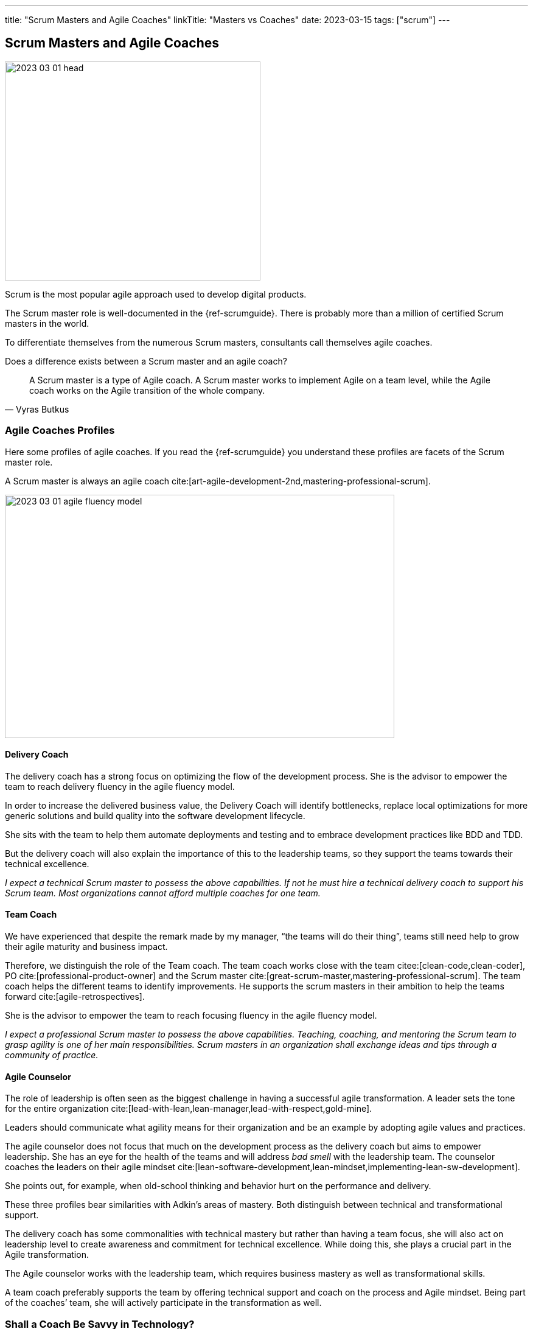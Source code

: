 ---
title: "Scrum Masters and Agile Coaches"
linkTitle: "Masters vs Coaches"
date: 2023-03-15
tags: ["scrum"]
---

== Scrum Masters and Agile Coaches
:author: Marcel Baumann
:email: <marcel.baumann@tangly.net>
:homepage: https://www.tangly.net/
:company: https://www.tangly.net/[tangly llc]

image::2023-03-01-head.png[width=420,height=360,role=left]

Scrum is the most popular agile approach used to develop digital products.

The Scrum master role is well-documented in the {ref-scrumguide}.
There is probably more than a million of certified Scrum masters in the world.

To differentiate themselves from the numerous Scrum masters, consultants call themselves agile coaches.

Does a difference exists between a Scrum master and an agile coach?

[cite,Vyras Butkus]
____
A Scrum master is a type of Agile coach.
A Scrum master works to implement Agile on a team level, while the Agile coach works on the Agile transition of the whole company.
____

=== Agile Coaches Profiles

Here some profiles of agile coaches.
If you read the {ref-scrumguide} you understand these profiles are facets of the Scrum master role.

A Scrum master is always an agile coach cite:[art-agile-development-2nd,mastering-professional-scrum].

image::2023-03-01-agile-fluency-model.png[width=640,height=400,role=text-center]

==== Delivery Coach

The delivery coach has a strong focus on optimizing the flow of the development process.
She is the advisor to empower the team to reach delivery fluency in the agile fluency model.

In order to increase the delivered business value, the Delivery Coach will identify bottlenecks, replace local optimizations for more generic solutions and build quality into the software development lifecycle.

She sits with the team to help them automate deployments and testing and to embrace development practices like BDD and TDD.

But the delivery coach will also explain the importance of this to the leadership teams, so they support the teams towards their technical excellence.

_I expect a technical Scrum master to possess the above capabilities.
If not he must hire a technical delivery coach to support his Scrum team.
Most organizations cannot afford multiple coaches for one team._

==== Team Coach

We have experienced that despite the remark made by my manager, “the teams will do their thing”, teams still need help to grow their agile maturity and business impact.

Therefore, we distinguish the role of the Team coach.
The team coach works close with the team citee:[clean-code,clean-coder], PO cite:[professional-product-owner] and the Scrum master cite:[great-scrum-master,mastering-professional-scrum].
The team coach helps the different teams to identify improvements.
He supports the scrum masters in their ambition to help the teams forward cite:[agile-retrospectives].

She is the advisor to empower the team to reach focusing fluency in the agile fluency model.

_I expect a professional Scrum master to possess the above capabilities.
Teaching, coaching, and mentoring the Scrum team to grasp agility is one of her main responsibilities.
Scrum masters in an organization shall exchange ideas and tips through a community of practice._

==== Agile Counselor

The role of leadership is often seen as the biggest challenge in having a successful agile transformation.
A leader sets the tone for the entire organization cite:[lead-with-lean,lean-manager,lead-with-respect,gold-mine].

Leaders should communicate what agility means for their organization and be an example by adopting agile values and practices.

The agile counselor does not focus that much on the development process as the delivery coach but aims to empower leadership.
She has an eye for the health of the teams and will address _bad smell_ with the leadership team.
The counselor coaches the leaders on their agile mindset cite:[lean-software-development,lean-mindset,implementing-lean-sw-development].

She points out, for example, when old-school thinking and behavior hurt on the performance and delivery.

These three profiles bear similarities with Adkin’s areas of mastery.
Both distinguish between technical and transformational support.

The delivery coach has some commonalities with technical mastery but rather than having a team focus, she will also act on leadership level to create awareness and commitment for technical excellence.
While doing this, she plays a crucial part in the Agile transformation.

The Agile counselor works with the leadership team, which requires business mastery as well as transformational skills.

A team coach preferably supports the team by offering technical support and coach on the process and Agile mindset.
Being part of the coaches’ team, she will actively participate in the transformation as well.

=== Shall a Coach Be Savvy in Technology?

It certainly helps to understand the technology your teams are using.
I assume it is quite difficult to be a soccer coach if you have no clue what soccer is and how it is played.

Realize that smaller companies can seldom afford an agile coach and a technology coach for one team.
So it is really helpful to at least be able to discuss technical aspects with your coachees.

_So yes, a Scrum master shall understand the domain and the technology her team needs to create an awesome product.
She does not need to be an expert, but certainly she should be savvy._

[bibliography]
=== Links

* [[[adriaans, 1]]] Agile Marcom Interview: Catharina Adriaans.
Agile Consortium. 2020
* [[[butkus, 2]]] https://www.toptal.com/project-managers/agile/what-is-an-agile-coach[What Does an Agile Coach Do and How Can You Become One].
Butkus, V.
* [[[businessreport, 3]]]
https://www.accenture.com/us-en/insights/technology/business-agility-report-2020[The Business Agility Report, 3rd Edition].
Accenture. 2020
* [[[what-does-scrum-master, 4]]] link:../../2017/what-does-a-scrum-master/[What Does A Scrum Master?].
Marcel Baumann. 2020
* [[[what-not-need, 5]]] link:../../2016/what-you-do-not-need-to-do-in-scrum/[what You Do Not Need To Do in Scrum].
Marcel Baumann. 2016
* [[[scrum-master-formation, 6]]] link:../../2021/scrum-master-formation/[Scrum Master Formation].
Marcel Baumann. 2021

=== References

bibliography::[]
